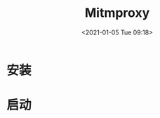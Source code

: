 # -*- eval: (setq org-download-image-dir (concat default-directory "./static/Mitmproxy/")); -*-
:PROPERTIES:
:ID:       EDD9CF8F-E5CA-46CE-8846-7041B47868C8
:END:
#+LATEX_CLASS: my-article

#+DATE: <2021-01-05 Tue 09:18>
#+TITLE: Mitmproxy
* 安装
  #+BEGIN_SRC sh :results raw drawer values list :exports no-eval
  pip3 install mitmproxy
  #+END_SRC

* 启动

  #+BEGIN_SRC sh :results raw drawer values list :exports no-eval
  mitmweb
  #+END_SRC
